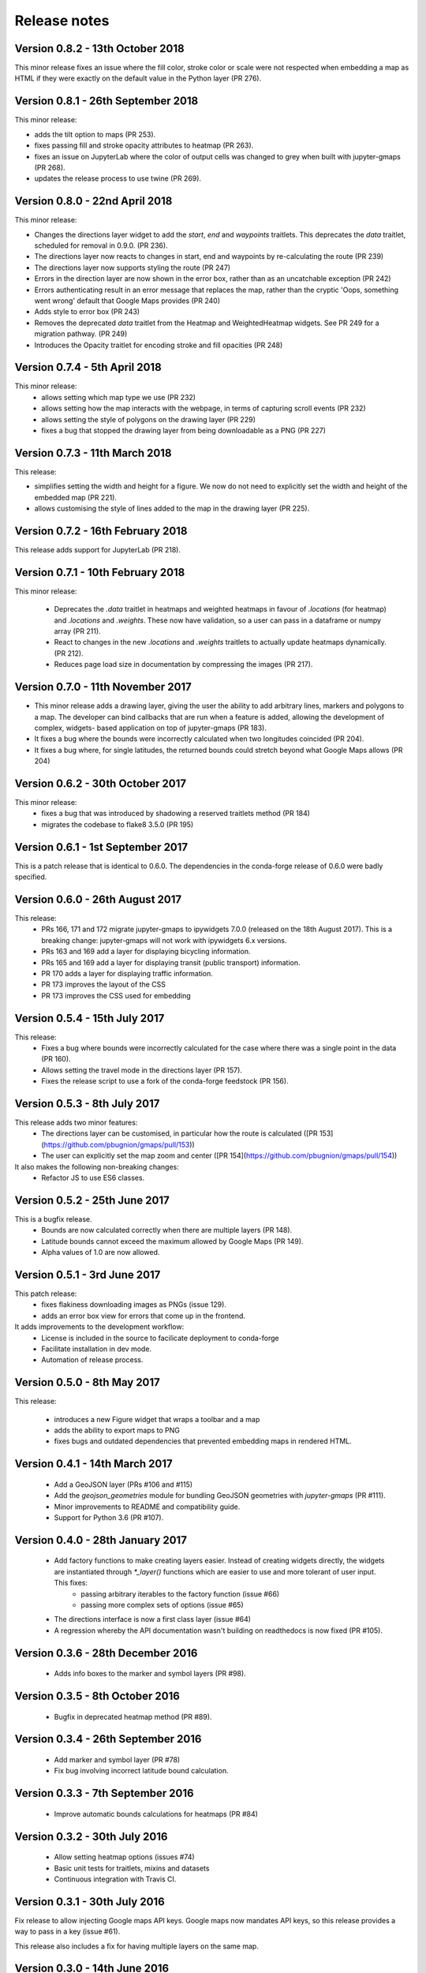 
Release notes
-------------

Version 0.8.2 - 13th October 2018
=================================

This minor release fixes an issue where the fill color,
stroke color or scale were not respected when embedding
a map as HTML if they were exactly on the default value
in the Python layer (PR 276).

Version 0.8.1 - 26th September 2018
===================================

This minor release:

- adds the tilt option to maps (PR 253).
- fixes passing fill and stroke opacity attributes to heatmap (PR 263).
- fixes an issue on JupyterLab where the color of output cells was 
  changed to grey when built with jupyter-gmaps (PR 268).
- updates the release process to use twine (PR 269).

Version 0.8.0 - 22nd April 2018
===============================

This minor release:

- Changes the directions layer widget to add the `start`, `end` and `waypoints`
  traitlets. This deprecates the `data` traitlet, scheduled for removal in 0.9.0.
  (PR 236).
- The directions layer now reacts to changes in start, end and waypoints by 
  re-calculating the route (PR 239)
- The directions layer now supports styling the route (PR 247)
- Errors in the direction layer are now shown in the error box, rather than as
  an uncatchable exception (PR 242)
- Errors authenticating result in an error message that replaces the map,
  rather than the cryptic 'Oops, something went wrong' default that Google Maps
  provides (PR 240)
- Adds style to error box (PR 243)
- Removes the deprecated `data` traitlet from the Heatmap and WeightedHeatmap
  widgets. See PR 249 for a migration pathway. (PR 249)
- Introduces the Opacity traitlet for encoding stroke and fill opacities (PR 248)

Version 0.7.4 - 5th April 2018
==============================

This minor release:
 - allows setting which map type we use (PR 232)
 - allows setting how the map interacts with the webpage, in terms of capturing scroll events (PR 232)
 - allows setting the style of polygons on the drawing layer (PR 229)
 - fixes a bug that stopped the drawing layer from being downloadable as a PNG (PR 227)

Version 0.7.3 - 11th March 2018
===============================

This release:

- simplifies setting the width and height for a figure. We now do
  not need to explicitly set the width and height of the embedded
  map (PR 221).
- allows customising the style of lines added to the map in the
  drawing layer (PR 225).

Version 0.7.2 - 16th February 2018
==================================

This release adds support for JupyterLab (PR 218).

Version 0.7.1 - 10th February 2018
==================================

This minor release:

 - Deprecates the `.data` traitlet in heatmaps and weighted heatmaps in favour
   of `.locations` (for heatmap) and `.locations` and `.weights`. These now have
   validation, so a user can pass in a dataframe or numpy array (PR 211).
 - React to changes in the new `.locations` and `.weights` traitlets to actually
   update heatmaps dynamically. (PR 212).
 - Reduces page load size in documentation by compressing the images (PR 217).

Version 0.7.0 - 11th November 2017
==================================

- This minor release adds a drawing layer, giving the user the ability
  to add arbitrary lines, markers and polygons to a map. The developer
  can bind callbacks that are run when a feature is added, allowing
  the development of complex, widgets- based application on top of
  jupyter-gmaps (PR 183).
- It fixes a bug where the bounds were incorrectly calculated when two
  longitudes coincided (PR 204).
- It fixes a bug where, for single latitudes, the returned bounds
  could stretch beyond what Google Maps allows (PR 204)

Version 0.6.2 - 30th October 2017
=================================

This minor release:
 - fixes a bug that was introduced by shadowing a reserved traitlets method (PR 184)
 - migrates the codebase to flake8 3.5.0 (PR 195)

Version 0.6.1 - 1st September 2017
==================================

This is a patch release that is identical to 0.6.0. The dependencies in the
conda-forge release of 0.6.0 were badly specified.

Version 0.6.0 - 26th August 2017
================================

This release:
 - PRs 166, 171 and 172 migrate jupyter-gmaps to ipywidgets 7.0.0 (released on the 18th August 2017). This is a breaking change: jupyter-gmaps will not work with ipywidgets 6.x versions.
 - PRs 163 and 169 add a layer for displaying bicycling information.
 - PRs 165 and 169 add a layer for displaying transit (public transport) information.
 - PR 170 adds a layer for displaying traffic information.
 - PR 173 improves the layout of the CSS
 - PR 173 improves the CSS used for embedding

Version 0.5.4 - 15th July 2017
==============================

This release:
 - Fixes a bug where bounds were incorrectly calculated for the case where there was a single point in the data (PR 160).
 - Allows setting the travel mode in the directions layer (PR 157).
 - Fixes the release script to use a fork of the conda-forge feedstock (PR 156).

Version 0.5.3 - 8th July 2017
=============================

This release adds two minor features:
 - The directions layer can be customised, in particular how the route is calculated ([PR 153](https://github.com/pbugnion/gmaps/pull/153))
 - The user can explicitly set the map zoom and center ([PR 154](https://github.com/pbugnion/gmaps/pull/154))

It also makes the following non-breaking changes:
 - Refactor JS to use ES6 classes.

Version 0.5.2 - 25th June 2017
==============================

This is a bugfix release.
 - Bounds are now calculated correctly when there are multiple layers (PR 148).
 - Latitude bounds cannot exceed the maximum allowed by Google Maps (PR 149).
 - Alpha values of 1.0 are now allowed.

Version 0.5.1 - 3rd June 2017
=============================

This patch release:
 - fixes flakiness downloading images as PNGs (issue 129).
 - adds an error box view for errors that come up in the frontend.

It adds improvements to the development workflow:
 - License is included in the source to facilicate deployment to conda-forge
 - Facilitate installation in dev mode.
 - Automation of release process.

Version 0.5.0 - 8th May 2017
============================

This release:

 - introduces a new Figure widget that wraps a toolbar and a map
 - adds the ability to export maps to PNG
 - fixes bugs and outdated dependencies that prevented embedding maps in
   rendered HTML.

Version 0.4.1 - 14th March 2017
===============================

 * Add a GeoJSON layer (PRs #106 and #115)
 * Add the `geojson_geometries` module for bundling GeoJSON geometries with `jupyter-gmaps` (PR #111).
 * Minor improvements to README and compatibility guide.
 * Support for Python 3.6 (PR #107).

Version 0.4.0 - 28th January 2017
=================================

 * Add factory functions to make creating layers easier. Instead of creating widgets directly, the widgets are instantiated through `*_layer()` functions which are easier to use and more tolerant of user input. This fixes:
    - passing arbitrary iterables to the factory function (issue #66)
    - passing more complex sets of options (issue #65)
 * The directions interface is now a first class layer (issue #64)
 * A regression whereby the API documentation wasn't building on readthedocs is now fixed (PR #105).

Version 0.3.6 - 28th December 2016
==================================

 * Adds info boxes to the marker and symbol layers (PR #98).

Version 0.3.5 - 8th October 2016
================================

 * Bugfix in deprecated heatmap method (PR #89).

Version 0.3.4 - 26th September 2016
===================================

 * Add marker and symbol layer (PR #78)
 * Fix bug involving incorrect latitude bound calculation.

Version 0.3.3 - 7th September 2016
==================================

 * Improve automatic bounds calculations for heatmaps (PR #84)

Version 0.3.2 - 30th July 2016
==============================

 * Allow setting heatmap options (issues #74)
 * Basic unit tests for traitlets, mixins and datasets
 * Continuous integration with Travis CI.

Version 0.3.1 - 30th July 2016
==============================

Fix release to allow injecting Google maps API keys. Google maps now mandates API keys, so this release provides a way to pass in a key (issue #61).

This release also includes a fix for having multiple layers on the same map.

Version 0.3.0 - 14th June 2016
==============================

Complete re-write of gmaps to work with IPython 4.2 and ipywidgets 5.x. This release is at feature parity with the previous release, but the interface differs:

 * Maps are now built up from a base to which we add layers.
 * Heatmaps and weighted heatmaps are now layers that can be added to the base map.
 * Add the acled_africa dataset to demonstrate heatmaps with a substantial amount of data.
 * Now fits into the Jupyter installation convention for widget extensions.
 * Add sphinx documentation
 * Remove example notebooks (these may be added back in a later release)

Version 0.2.2 - 26th March 2016
===============================

 * Remove dependency on Numpy
 * Fix broken datasets example (issue #52)

Version 0.2.1 - 26th March 2016
===============================

test release -- no changes.

Version 0.2 - 2nd January 2016
==============================

 * IPython 4.0 compatibility
 * Python 3 compatibility

 * Drop IPython 2.x compatibility

Version 0.1.6 - 8th December 2014
=================================

Fixed typo in setup script.

Version 0.1.5 - 8th December 2014
=================================

Weighted heatmaps and datasets

 * Added possibility of including weights in heatmap data.
 * Added a datasets module to allow new users to play around with data
   without having to find their own dataset.

Version 0.1.4 - 4th December 2014
=================================

Another bugfix release.

 * Fixed a bug that arose when using heatmap with default values of some of the
   parameters.

Version 0.1.3 - 4th December 2014
=================================

Bugfix release.

 * Fixed a bug that arose when using the heatmap with IPython2.3 in the
   previous release. The bug was caused by the slightly different traitlets API
   between the two IPython versions.

Version 0.1.2 - 4th December 2014
=================================

Minor heatmap improvements.

 * Exposed the 'maxIntensity' and 'radius' options for heatmaps.

Version 0.1.1 - 2nd December 2014
=================================

Bugfix release.

 * Ensures the notebook extensions are actually included in the source
   distribution.

Version 0.1 - 2nd December 2014
===============================

Initial release.

 * Allows plotting heatmaps from a list / array of pairs of longitude, latitude
   floats on top of a Google Map.
